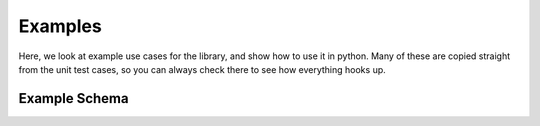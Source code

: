 .. _examples:

========
Examples
========

Here, we look at example use cases for the library, and show how to use it in python. Many of these are
copied straight from the unit test cases, so you can always check there to see how everything hooks up.


.. _example_schema:
Example Schema
==============

.. tabs::

   .. code-tab:: py

        import numpy as np
        import es

        def main():
            pass
